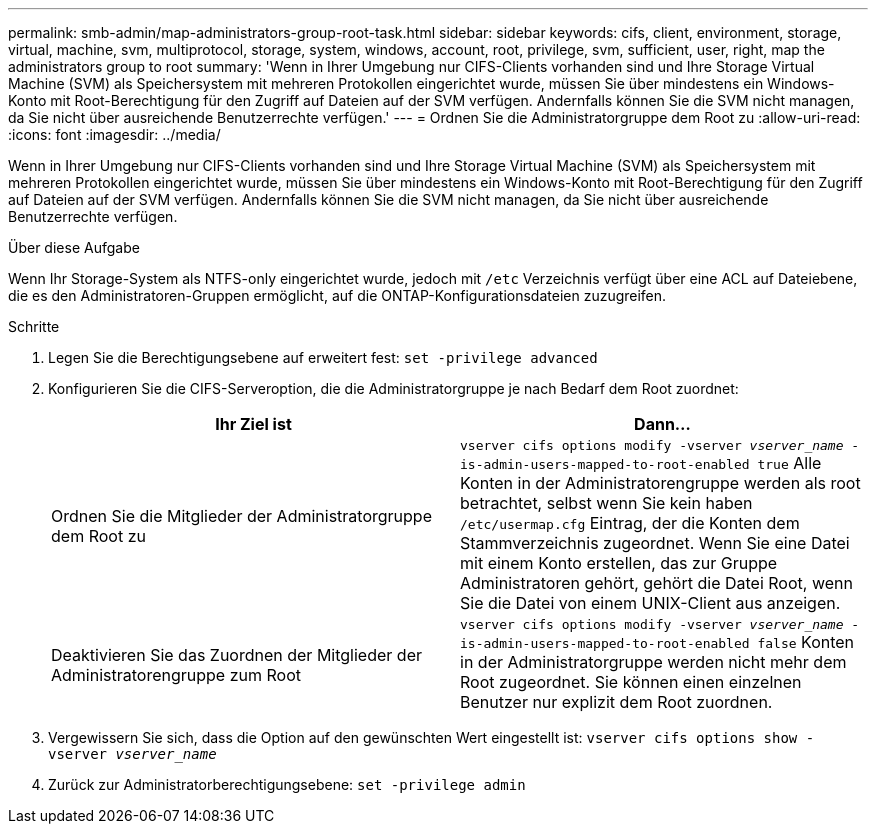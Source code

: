 ---
permalink: smb-admin/map-administrators-group-root-task.html 
sidebar: sidebar 
keywords: cifs, client, environment, storage, virtual, machine, svm, multiprotocol, storage, system, windows, account, root, privilege, svm, sufficient, user, right, map the administrators group to root 
summary: 'Wenn in Ihrer Umgebung nur CIFS-Clients vorhanden sind und Ihre Storage Virtual Machine (SVM) als Speichersystem mit mehreren Protokollen eingerichtet wurde, müssen Sie über mindestens ein Windows-Konto mit Root-Berechtigung für den Zugriff auf Dateien auf der SVM verfügen. Andernfalls können Sie die SVM nicht managen, da Sie nicht über ausreichende Benutzerrechte verfügen.' 
---
= Ordnen Sie die Administratorgruppe dem Root zu
:allow-uri-read: 
:icons: font
:imagesdir: ../media/


[role="lead"]
Wenn in Ihrer Umgebung nur CIFS-Clients vorhanden sind und Ihre Storage Virtual Machine (SVM) als Speichersystem mit mehreren Protokollen eingerichtet wurde, müssen Sie über mindestens ein Windows-Konto mit Root-Berechtigung für den Zugriff auf Dateien auf der SVM verfügen. Andernfalls können Sie die SVM nicht managen, da Sie nicht über ausreichende Benutzerrechte verfügen.

.Über diese Aufgabe
Wenn Ihr Storage-System als NTFS-only eingerichtet wurde, jedoch mit `/etc` Verzeichnis verfügt über eine ACL auf Dateiebene, die es den Administratoren-Gruppen ermöglicht, auf die ONTAP-Konfigurationsdateien zuzugreifen.

.Schritte
. Legen Sie die Berechtigungsebene auf erweitert fest: `set -privilege advanced`
. Konfigurieren Sie die CIFS-Serveroption, die die Administratorgruppe je nach Bedarf dem Root zuordnet:
+
|===
| Ihr Ziel ist | Dann... 


 a| 
Ordnen Sie die Mitglieder der Administratorgruppe dem Root zu
 a| 
`vserver cifs options modify -vserver _vserver_name_ -is-admin-users-mapped-to-root-enabled true` Alle Konten in der Administratorengruppe werden als root betrachtet, selbst wenn Sie kein haben `/etc/usermap.cfg` Eintrag, der die Konten dem Stammverzeichnis zugeordnet. Wenn Sie eine Datei mit einem Konto erstellen, das zur Gruppe Administratoren gehört, gehört die Datei Root, wenn Sie die Datei von einem UNIX-Client aus anzeigen.



 a| 
Deaktivieren Sie das Zuordnen der Mitglieder der Administratorengruppe zum Root
 a| 
`vserver cifs options modify -vserver _vserver_name_ -is-admin-users-mapped-to-root-enabled false` Konten in der Administratorgruppe werden nicht mehr dem Root zugeordnet. Sie können einen einzelnen Benutzer nur explizit dem Root zuordnen.

|===
. Vergewissern Sie sich, dass die Option auf den gewünschten Wert eingestellt ist: `vserver cifs options show -vserver _vserver_name_`
. Zurück zur Administratorberechtigungsebene: `set -privilege admin`

